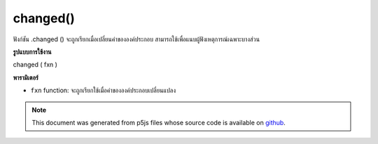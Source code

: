 .. raw:: html

	<script src="https://sketch.netpie.io/widget/p5-widget.js"></script>

changed()
=========

ฟังก์ชัน .changed () จะถูกเรียกเมื่อเปลี่ยนค่าขององค์ประกอบ สามารถใช้เพื่อแนบผู้ฟังเหตุการณ์เฉพาะบางส่วน

.. The .changed() function is called when the value of an
.. element is changed.
.. This can be used to attach an element specific event listener.

**รูปแบบการใช้งาน**

changed ( fxn )

**พารามิเตอร์**

- ``fxn``  function: จะถูกเรียกใช้เมื่อค่าขององค์ประกอบเปลี่ยนแปลง

.. ``fxn``  function: function to be fired when the value of an element changes.

.. raw:: html

	<script type="text/p5" data-autoplay data-hide-sourcecode>
	var sel;
	
	function setup() {
	  textAlign(CENTER);
	  background(200);
	  sel = createSelect();
	  sel.position(10, 10);
	  sel.option('pear');
	  sel.option('kiwi');
	  sel.option('grape');
	  sel.changed(mySelectEvent);
	}
	
	function mySelectEvent() {
	  var item = sel.value();
	  background(200);
	  text("it's a "+item+"!", 50, 50);
	}
	var checkbox;
	var cnv;
	
	function setup() {
	  checkbox = createCheckbox(" fill");
	  checkbox.changed(changeFill);
	  cnv = createCanvas(100, 100);
	  cnv.position(0, 30);
	  noFill();
	}
	
	function draw() {
	  background(200);
	  ellipse(50, 50, 50, 50);
	}
	
	function changeFill() {
	  if (checkbox.checked()) {
	    fill(0);
	  } else {
	    noFill();
	  }
	}

	</script>

	<br><br>

.. note:: This document was generated from p5js files whose source code is available on `github <https://github.com/processing/p5.js>`_.
